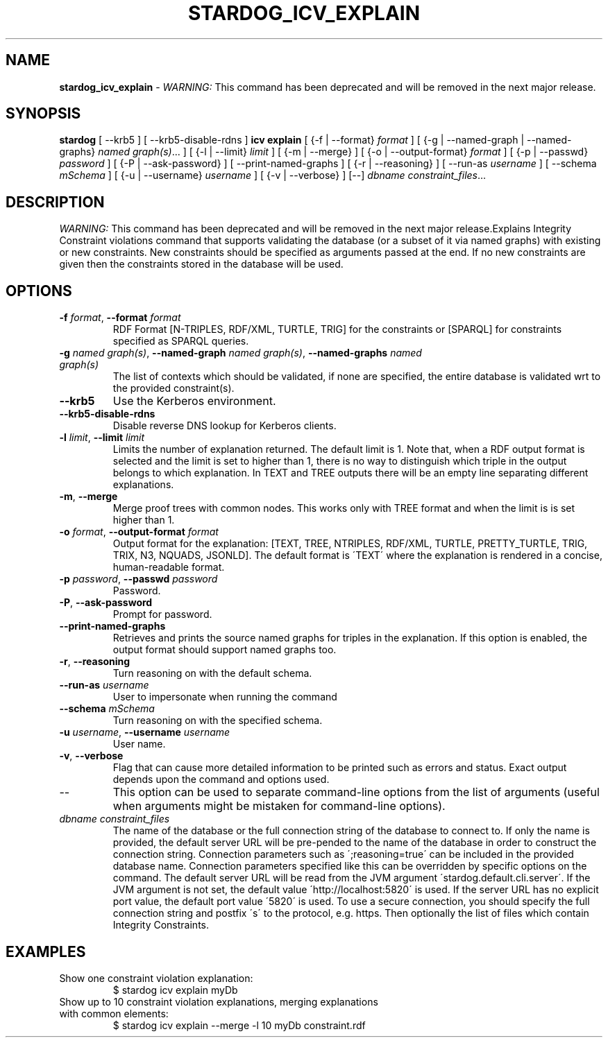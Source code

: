 .\" generated with Ronn/v0.7.3
.\" http://github.com/rtomayko/ronn/tree/0.7.3
.
.TH "STARDOG_ICV_EXPLAIN" "1" "June 2021" "Stardog Union" "stardog"
.
.SH "NAME"
\fBstardog_icv_explain\fR \- \fIWARNING:\fR This command has been deprecated and will be removed in the next major release\.
.
.SH "SYNOPSIS"
\fBstardog\fR [ \-\-krb5 ] [ \-\-krb5\-disable\-rdns ] \fBicv\fR \fBexplain\fR [ {\-f | \-\-format} \fIformat\fR ] [ {\-g | \-\-named\-graph | \-\-named\-graphs} \fInamed graph(s)\fR\.\.\. ] [ {\-l | \-\-limit} \fIlimit\fR ] [ {\-m | \-\-merge} ] [ {\-o | \-\-output\-format} \fIformat\fR ] [ {\-p | \-\-passwd} \fIpassword\fR ] [ {\-P | \-\-ask\-password} ] [ \-\-print\-named\-graphs ] [ {\-r | \-\-reasoning} ] [ \-\-run\-as \fIusername\fR ] [ \-\-schema \fImSchema\fR ] [ {\-u | \-\-username} \fIusername\fR ] [ {\-v | \-\-verbose} ] [\-\-] \fIdbname\fR \fIconstraint_files\fR\.\.\.
.
.SH "DESCRIPTION"
\fIWARNING:\fR This command has been deprecated and will be removed in the next major release\.Explains Integrity Constraint violations command that supports validating the database (or a subset of it via named graphs) with existing or new constraints\. New constraints should be specified as arguments passed at the end\. If no new constraints are given then the constraints stored in the database will be used\.
.
.SH "OPTIONS"
.
.TP
\fB\-f\fR \fIformat\fR, \fB\-\-format\fR \fIformat\fR
RDF Format [N\-TRIPLES, RDF/XML, TURTLE, TRIG] for the constraints or [SPARQL] for constraints specified as SPARQL queries\.
.
.TP
\fB\-g\fR \fInamed graph(s)\fR, \fB\-\-named\-graph\fR \fInamed graph(s)\fR, \fB\-\-named\-graphs\fR \fInamed graph(s)\fR
The list of contexts which should be validated, if none are specified, the entire database is validated wrt to the provided constraint(s)\.
.
.TP
\fB\-\-krb5\fR
Use the Kerberos environment\.
.
.TP
\fB\-\-krb5\-disable\-rdns\fR
Disable reverse DNS lookup for Kerberos clients\.
.
.TP
\fB\-l\fR \fIlimit\fR, \fB\-\-limit\fR \fIlimit\fR
Limits the number of explanation returned\. The default limit is 1\. Note that, when a RDF output format is selected and the limit is set to higher than 1, there is no way to distinguish which triple in the output belongs to which explanation\. In TEXT and TREE outputs there will be an empty line separating different explanations\.
.
.TP
\fB\-m\fR, \fB\-\-merge\fR
Merge proof trees with common nodes\. This works only with TREE format and when the limit is is set higher than 1\.
.
.TP
\fB\-o\fR \fIformat\fR, \fB\-\-output\-format\fR \fIformat\fR
Output format for the explanation: [TEXT, TREE, NTRIPLES, RDF/XML, TURTLE, PRETTY_TURTLE, TRIG, TRIX, N3, NQUADS, JSONLD]\. The default format is \'TEXT\' where the explanation is rendered in a concise, human\-readable format\.
.
.TP
\fB\-p\fR \fIpassword\fR, \fB\-\-passwd\fR \fIpassword\fR
Password\.
.
.TP
\fB\-P\fR, \fB\-\-ask\-password\fR
Prompt for password\.
.
.TP
\fB\-\-print\-named\-graphs\fR
Retrieves and prints the source named graphs for triples in the explanation\. If this option is enabled, the output format should support named graphs too\.
.
.TP
\fB\-r\fR, \fB\-\-reasoning\fR
Turn reasoning on with the default schema\.
.
.TP
\fB\-\-run\-as\fR \fIusername\fR
User to impersonate when running the command
.
.TP
\fB\-\-schema\fR \fImSchema\fR
Turn reasoning on with the specified schema\.
.
.TP
\fB\-u\fR \fIusername\fR, \fB\-\-username\fR \fIusername\fR
User name\.
.
.TP
\fB\-v\fR, \fB\-\-verbose\fR
Flag that can cause more detailed information to be printed such as errors and status\. Exact output depends upon the command and options used\.
.
.TP
\-\-
This option can be used to separate command\-line options from the list of arguments (useful when arguments might be mistaken for command\-line options)\.
.
.TP
\fIdbname\fR \fIconstraint_files\fR
The name of the database or the full connection string of the database to connect to\. If only the name is provided, the default server URL will be pre\-pended to the name of the database in order to construct the connection string\. Connection parameters such as \';reasoning=true\' can be included in the provided database name\. Connection parameters specified like this can be overridden by specific options on the command\. The default server URL will be read from the JVM argument \'stardog\.default\.cli\.server\'\. If the JVM argument is not set, the default value \'http://localhost:5820\' is used\. If the server URL has no explicit port value, the default port value \'5820\' is used\. To use a secure connection, you should specify the full connection string and postfix \'s\' to the protocol, e\.g\. https\. Then optionally the list of files which contain Integrity Constraints\.
.
.SH "EXAMPLES"
.
.TP
Show one constraint violation explanation:
$ stardog icv explain myDb
.
.TP
Show up to 10 constraint violation explanations, merging explanations with common elements:
$ stardog icv explain \-\-merge \-l 10 myDb constraint\.rdf


